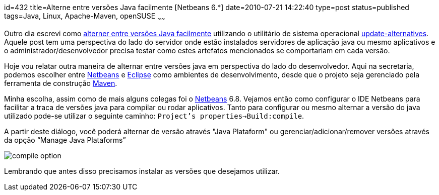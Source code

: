 id=432
title=Alterne entre versões Java facilmente [Netbeans 6.*] 
date=2010-07-21 14:22:40
type=post
status=published
tags=Java, Linux, Apache-Maven, openSUSE
~~~~~~

Outro dia escrevi como http://blog.gilbertoca.com/2010/06/alterne-entre-versoes-java-facilmente-update-alternatives.html[alterner entre versões Java facilmente]
 utilizando o utilitário de sistema operacional http://man.he.net/man8/update-alternatives[update-alternatives]. Aquele post tem uma 
perspectiva do lado do servidor onde estão instalados servidores de aplicação java 
ou mesmo aplicativos e o administrador/desenvolvedor precisa testar como estes 
artefatos mencionados se comportariam em cada versão. 

Hoje vou relatar outra maneira de alternar entre versões java em perspectiva do lado do desenvolvedor. 
Aqui na secretaria, podemos escolher entre https://netbeans.apache.org[Netbeans] e http://www.eclipse.org[Eclipse] como ambientes de desenvolvimento, 
desde que o projeto seja gerenciado pela ferramenta de construção http://maven.apache.org[Maven]. 

Minha escolha, assim como de mais alguns colegas foi o http://netbeans.org/index.html[Netbeans] 6.8. 
Vejamos então como configurar o IDE Netbeans para facilitar a traca de versões java para compilar ou rodar aplicativos.  
Tanto para configurar ou mesmo alternar a versão do java utilizado pode-se utilizar o seguinte caminho:  
`Project’s properties->Build:compile`.  

A partir deste diálogo, você poderá alternar de versão através "Java Plataform" ou gerenciar/adicionar/remover versões através da opção “Manage Java Plataforms”  

image::compile_option.png[]  

Lembrando que antes disso precisamos instalar as versões que desejamos utilizar.
